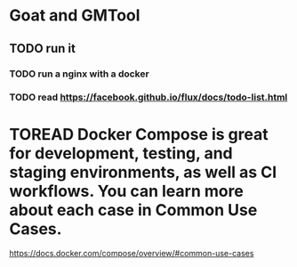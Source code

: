 * Goat and GMTool
** TODO run it
*** TODO run a nginx with a docker
*** TODO read https://facebook.github.io/flux/docs/todo-list.html
* TOREAD Docker Compose is great for development, testing, and staging environments, as well as CI workflows. You can learn more about each case in Common Use Cases.
https://docs.docker.com/compose/overview/#common-use-cases
